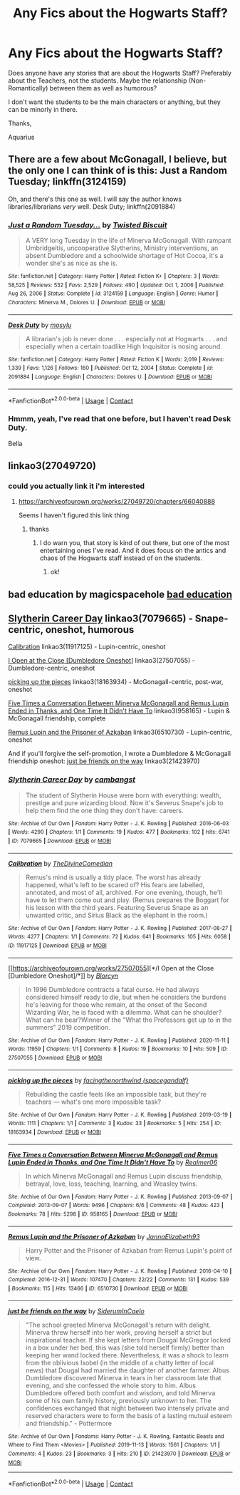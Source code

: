 #+TITLE: Any Fics about the Hogwarts Staff?

* Any Fics about the Hogwarts Staff?
:PROPERTIES:
:Author: Aquarius_Black394
:Score: 9
:DateUnix: 1615403833.0
:DateShort: 2021-Mar-10
:FlairText: Request
:END:
Does anyone have any stories that are about the Hogwarts Staff? Preferably about the Teachers, not the students. Maybe the relationship (Non-Romantically) between them as well as humorous?

I don't want the students to be the main characters or anything, but they can be minorly in there.

Thanks,

Aquarius


** There are a few about McGonagall, I believe, but the only one I can think of is this: Just a Random Tuesday; linkffn(3124159)

Oh, and there's this one as well. I will say the author knows libraries/librarians /very/ well. Desk Duty; linkffn(2091884)
:PROPERTIES:
:Author: amethyst_lover
:Score: 4
:DateUnix: 1615405206.0
:DateShort: 2021-Mar-10
:END:

*** [[https://www.fanfiction.net/s/3124159/1/][*/Just a Random Tuesday.../*]] by [[https://www.fanfiction.net/u/957547/Twisted-Biscuit][/Twisted Biscuit/]]

#+begin_quote
  A VERY long Tuesday in the life of Minerva McGonagall. With rampant Umbridgeitis, uncooperative Slytherins, Ministry interventions, an absent Dumbledore and a schoolwide shortage of Hot Cocoa, it's a wonder she's as nice as she is.
#+end_quote

^{/Site/:} ^{fanfiction.net} ^{*|*} ^{/Category/:} ^{Harry} ^{Potter} ^{*|*} ^{/Rated/:} ^{Fiction} ^{K+} ^{*|*} ^{/Chapters/:} ^{3} ^{*|*} ^{/Words/:} ^{58,525} ^{*|*} ^{/Reviews/:} ^{532} ^{*|*} ^{/Favs/:} ^{2,529} ^{*|*} ^{/Follows/:} ^{490} ^{*|*} ^{/Updated/:} ^{Oct} ^{1,} ^{2006} ^{*|*} ^{/Published/:} ^{Aug} ^{26,} ^{2006} ^{*|*} ^{/Status/:} ^{Complete} ^{*|*} ^{/id/:} ^{3124159} ^{*|*} ^{/Language/:} ^{English} ^{*|*} ^{/Genre/:} ^{Humor} ^{*|*} ^{/Characters/:} ^{Minerva} ^{M.,} ^{Dolores} ^{U.} ^{*|*} ^{/Download/:} ^{[[http://www.ff2ebook.com/old/ffn-bot/index.php?id=3124159&source=ff&filetype=epub][EPUB]]} ^{or} ^{[[http://www.ff2ebook.com/old/ffn-bot/index.php?id=3124159&source=ff&filetype=mobi][MOBI]]}

--------------

[[https://www.fanfiction.net/s/2091884/1/][*/Desk Duty/*]] by [[https://www.fanfiction.net/u/69223/mosylu][/mosylu/]]

#+begin_quote
  A librarian's job is never done . . . especially not at Hogwarts . . . and especially when a certain toadlike High Inquisitor is nosing around.
#+end_quote

^{/Site/:} ^{fanfiction.net} ^{*|*} ^{/Category/:} ^{Harry} ^{Potter} ^{*|*} ^{/Rated/:} ^{Fiction} ^{K} ^{*|*} ^{/Words/:} ^{2,019} ^{*|*} ^{/Reviews/:} ^{1,339} ^{*|*} ^{/Favs/:} ^{1,126} ^{*|*} ^{/Follows/:} ^{160} ^{*|*} ^{/Published/:} ^{Oct} ^{12,} ^{2004} ^{*|*} ^{/Status/:} ^{Complete} ^{*|*} ^{/id/:} ^{2091884} ^{*|*} ^{/Language/:} ^{English} ^{*|*} ^{/Characters/:} ^{Dolores} ^{U.} ^{*|*} ^{/Download/:} ^{[[http://www.ff2ebook.com/old/ffn-bot/index.php?id=2091884&source=ff&filetype=epub][EPUB]]} ^{or} ^{[[http://www.ff2ebook.com/old/ffn-bot/index.php?id=2091884&source=ff&filetype=mobi][MOBI]]}

--------------

*FanfictionBot*^{2.0.0-beta} | [[https://github.com/FanfictionBot/reddit-ffn-bot/wiki/Usage][Usage]] | [[https://www.reddit.com/message/compose?to=tusing][Contact]]
:PROPERTIES:
:Author: FanfictionBot
:Score: 3
:DateUnix: 1615405228.0
:DateShort: 2021-Mar-10
:END:


*** Hmmm, yeah, I've read that one before, but I haven't read Desk Duty.

Bella
:PROPERTIES:
:Author: Aquarius_Black394
:Score: 2
:DateUnix: 1615405365.0
:DateShort: 2021-Mar-10
:END:


** linkao3(27049720)
:PROPERTIES:
:Author: Jon_Riptide
:Score: 3
:DateUnix: 1615403898.0
:DateShort: 2021-Mar-10
:END:

*** could you actually link it i'm interested
:PROPERTIES:
:Author: GracielaGarcia
:Score: 1
:DateUnix: 1615404103.0
:DateShort: 2021-Mar-10
:END:

**** [[https://archiveofourown.org/works/27049720/chapters/66040888]]

Seems I haven't figured this link thing
:PROPERTIES:
:Author: Jon_Riptide
:Score: 3
:DateUnix: 1615404586.0
:DateShort: 2021-Mar-10
:END:

***** thanks
:PROPERTIES:
:Author: GracielaGarcia
:Score: 1
:DateUnix: 1615404689.0
:DateShort: 2021-Mar-10
:END:

****** I do warn you, that story is kind of out there, but one of the most entertaining ones I've read. And it does focus on the antics and chaos of the Hogwarts staff instead of on the students.
:PROPERTIES:
:Author: Jon_Riptide
:Score: 3
:DateUnix: 1615404824.0
:DateShort: 2021-Mar-10
:END:

******* ok!
:PROPERTIES:
:Author: GracielaGarcia
:Score: 1
:DateUnix: 1615404866.0
:DateShort: 2021-Mar-10
:END:


** bad education by magicspacehole [[https://www.fanfiction.net/s/13721427/0][bad education]]
:PROPERTIES:
:Author: cinammonrolloki
:Score: 3
:DateUnix: 1615454690.0
:DateShort: 2021-Mar-11
:END:


** [[https://www.archiveofourown.org/works/7079665][Slytherin Career Day]] linkao3(7079665) - Snape-centric, oneshot, humorous

[[https://www.archiveofourown.org/works/11917125][Calibration]] linkao3(11917125) - Lupin-centric, oneshot

[[https://www.archiveofourown.org/works/27507055][I Open at the Close [Dumbledore Oneshot]]] linkao3(27507055) - Dumbledore-centric, oneshot

[[https://www.archiveofourown.org/works/18163934][picking up the pieces]] linkao3(18163934) - McGonagall-centric, post-war, oneshot

[[https://www.archiveofourown.org/works/958165][Five Times a Conversation Between Minerva McGonagall and Remus Lupin Ended in Thanks, and One Time It Didn't Have To]] linkao3(958165) - Lupin & McGonagall friendship, complete

[[https://www.archiveofourown.org/works/6510730][Remus Lupin and the Prisoner of Azkaban]] linkao3(6510730) - Lupin-centric, oneshot

And if you'll forgive the self-promotion, I wrote a Dumbledore & McGonagall friendship oneshot: [[https://www.archiveofourown.org/works/21423970][just be friends on the way]] linkao3(21423970)
:PROPERTIES:
:Author: siderumincaelo
:Score: 2
:DateUnix: 1615431131.0
:DateShort: 2021-Mar-11
:END:

*** [[https://archiveofourown.org/works/7079665][*/Slytherin Career Day/*]] by [[https://www.archiveofourown.org/users/cambangst/pseuds/cambangst][/cambangst/]]

#+begin_quote
  The student of Slytherin House were born with everything: wealth, prestige and pure wizarding blood. Now it's Severus Snape's job to help them find the one thing they don't have: careers.
#+end_quote

^{/Site/:} ^{Archive} ^{of} ^{Our} ^{Own} ^{*|*} ^{/Fandom/:} ^{Harry} ^{Potter} ^{-} ^{J.} ^{K.} ^{Rowling} ^{*|*} ^{/Published/:} ^{2016-06-03} ^{*|*} ^{/Words/:} ^{4290} ^{*|*} ^{/Chapters/:} ^{1/1} ^{*|*} ^{/Comments/:} ^{19} ^{*|*} ^{/Kudos/:} ^{477} ^{*|*} ^{/Bookmarks/:} ^{102} ^{*|*} ^{/Hits/:} ^{6741} ^{*|*} ^{/ID/:} ^{7079665} ^{*|*} ^{/Download/:} ^{[[https://archiveofourown.org/downloads/7079665/Slytherin%20Career%20Day.epub?updated_at=1577970807][EPUB]]} ^{or} ^{[[https://archiveofourown.org/downloads/7079665/Slytherin%20Career%20Day.mobi?updated_at=1577970807][MOBI]]}

--------------

[[https://archiveofourown.org/works/11917125][*/Calibration/*]] by [[https://www.archiveofourown.org/users/TheDivineComedian/pseuds/TheDivineComedian][/TheDivineComedian/]]

#+begin_quote
  Remus's mind is usually a tidy place. The worst has already happened, what's left to be scared of? His fears are labelled, annotated, and most of all, archived. For one evening, though, he'll have to let them come out and play. (Remus prepares the Boggart for his lesson with the third years. Featuring Severus Snape as an unwanted critic, and Sirius Black as the elephant in the room.)
#+end_quote

^{/Site/:} ^{Archive} ^{of} ^{Our} ^{Own} ^{*|*} ^{/Fandom/:} ^{Harry} ^{Potter} ^{-} ^{J.} ^{K.} ^{Rowling} ^{*|*} ^{/Published/:} ^{2017-08-27} ^{*|*} ^{/Words/:} ^{4277} ^{*|*} ^{/Chapters/:} ^{1/1} ^{*|*} ^{/Comments/:} ^{72} ^{*|*} ^{/Kudos/:} ^{641} ^{*|*} ^{/Bookmarks/:} ^{105} ^{*|*} ^{/Hits/:} ^{6058} ^{*|*} ^{/ID/:} ^{11917125} ^{*|*} ^{/Download/:} ^{[[https://archiveofourown.org/downloads/11917125/Calibration.epub?updated_at=1599312267][EPUB]]} ^{or} ^{[[https://archiveofourown.org/downloads/11917125/Calibration.mobi?updated_at=1599312267][MOBI]]}

--------------

[[https://archiveofourown.org/works/27507055][*/I Open at the Close [Dumbledore Oneshot]/*]] by [[https://www.archiveofourown.org/users/Blorcyn/pseuds/Blorcyn][/Blorcyn/]]

#+begin_quote
  In 1996 Dumbledore contracts a fatal curse. He had always considered himself ready to die, but when he considers the burdens he's leaving for those who remain, at the onset of the Second Wizarding War, he is faced with a dilemma. What can he shoulder? What can he bear?Winner of the "What the Professors get up to in the summers" 2019 competition.
#+end_quote

^{/Site/:} ^{Archive} ^{of} ^{Our} ^{Own} ^{*|*} ^{/Fandom/:} ^{Harry} ^{Potter} ^{-} ^{J.} ^{K.} ^{Rowling} ^{*|*} ^{/Published/:} ^{2020-11-11} ^{*|*} ^{/Words/:} ^{11959} ^{*|*} ^{/Chapters/:} ^{1/1} ^{*|*} ^{/Comments/:} ^{8} ^{*|*} ^{/Kudos/:} ^{19} ^{*|*} ^{/Bookmarks/:} ^{10} ^{*|*} ^{/Hits/:} ^{509} ^{*|*} ^{/ID/:} ^{27507055} ^{*|*} ^{/Download/:} ^{[[https://archiveofourown.org/downloads/27507055/I%20Open%20at%20the%20Close.epub?updated_at=1605118292][EPUB]]} ^{or} ^{[[https://archiveofourown.org/downloads/27507055/I%20Open%20at%20the%20Close.mobi?updated_at=1605118292][MOBI]]}

--------------

[[https://archiveofourown.org/works/18163934][*/picking up the pieces/*]] by [[https://www.archiveofourown.org/users/spacegandalf/pseuds/facingthenorthwind][/facingthenorthwind (spacegandalf)/]]

#+begin_quote
  Rebuilding the castle feels like an impossible task, but they're teachers --- what's one more impossible task?
#+end_quote

^{/Site/:} ^{Archive} ^{of} ^{Our} ^{Own} ^{*|*} ^{/Fandom/:} ^{Harry} ^{Potter} ^{-} ^{J.} ^{K.} ^{Rowling} ^{*|*} ^{/Published/:} ^{2019-03-19} ^{*|*} ^{/Words/:} ^{1111} ^{*|*} ^{/Chapters/:} ^{1/1} ^{*|*} ^{/Comments/:} ^{3} ^{*|*} ^{/Kudos/:} ^{33} ^{*|*} ^{/Bookmarks/:} ^{5} ^{*|*} ^{/Hits/:} ^{254} ^{*|*} ^{/ID/:} ^{18163934} ^{*|*} ^{/Download/:} ^{[[https://archiveofourown.org/downloads/18163934/picking%20up%20the%20pieces.epub?updated_at=1552974640][EPUB]]} ^{or} ^{[[https://archiveofourown.org/downloads/18163934/picking%20up%20the%20pieces.mobi?updated_at=1552974640][MOBI]]}

--------------

[[https://archiveofourown.org/works/958165][*/Five Times a Conversation Between Minerva McGonagall and Remus Lupin Ended in Thanks, and One Time It Didn't Have To/*]] by [[https://www.archiveofourown.org/users/Realmer06/pseuds/Realmer06][/Realmer06/]]

#+begin_quote
  In which Minerva McGonagall and Remus Lupin discuss friendship, betrayal, love, loss, teaching, learning, and Weasley twins.
#+end_quote

^{/Site/:} ^{Archive} ^{of} ^{Our} ^{Own} ^{*|*} ^{/Fandom/:} ^{Harry} ^{Potter} ^{-} ^{J.} ^{K.} ^{Rowling} ^{*|*} ^{/Published/:} ^{2013-09-07} ^{*|*} ^{/Completed/:} ^{2013-09-07} ^{*|*} ^{/Words/:} ^{9496} ^{*|*} ^{/Chapters/:} ^{6/6} ^{*|*} ^{/Comments/:} ^{48} ^{*|*} ^{/Kudos/:} ^{423} ^{*|*} ^{/Bookmarks/:} ^{78} ^{*|*} ^{/Hits/:} ^{5298} ^{*|*} ^{/ID/:} ^{958165} ^{*|*} ^{/Download/:} ^{[[https://archiveofourown.org/downloads/958165/Five%20Times%20a.epub?updated_at=1525358834][EPUB]]} ^{or} ^{[[https://archiveofourown.org/downloads/958165/Five%20Times%20a.mobi?updated_at=1525358834][MOBI]]}

--------------

[[https://archiveofourown.org/works/6510730][*/Remus Lupin and the Prisoner of Azkaban/*]] by [[https://www.archiveofourown.org/users/JannaElizabeth93/pseuds/JannaElizabeth93][/JannaElizabeth93/]]

#+begin_quote
  Harry Potter and the Prisoner of Azkaban from Remus Lupin's point of view.
#+end_quote

^{/Site/:} ^{Archive} ^{of} ^{Our} ^{Own} ^{*|*} ^{/Fandom/:} ^{Harry} ^{Potter} ^{-} ^{J.} ^{K.} ^{Rowling} ^{*|*} ^{/Published/:} ^{2016-04-10} ^{*|*} ^{/Completed/:} ^{2016-12-31} ^{*|*} ^{/Words/:} ^{107470} ^{*|*} ^{/Chapters/:} ^{22/22} ^{*|*} ^{/Comments/:} ^{131} ^{*|*} ^{/Kudos/:} ^{539} ^{*|*} ^{/Bookmarks/:} ^{115} ^{*|*} ^{/Hits/:} ^{13466} ^{*|*} ^{/ID/:} ^{6510730} ^{*|*} ^{/Download/:} ^{[[https://archiveofourown.org/downloads/6510730/Remus%20Lupin%20and%20the.epub?updated_at=1594089377][EPUB]]} ^{or} ^{[[https://archiveofourown.org/downloads/6510730/Remus%20Lupin%20and%20the.mobi?updated_at=1594089377][MOBI]]}

--------------

[[https://archiveofourown.org/works/21423970][*/just be friends on the way/*]] by [[https://www.archiveofourown.org/users/SiderumInCaelo/pseuds/SiderumInCaelo][/SiderumInCaelo/]]

#+begin_quote
  "The school greeted Minerva McGonagall's return with delight. Minerva threw herself into her work, proving herself a strict but inspirational teacher. If she kept letters from Dougal McGregor locked in a box under her bed, this was (she told herself firmly) better than keeping her wand locked there. Nevertheless, it was a shock to learn from the oblivious Isobel (in the middle of a chatty letter of local news) that Dougal had married the daughter of another farmer. Albus Dumbledore discovered Minerva in tears in her classroom late that evening, and she confessed the whole story to him. Albus Dumbledore offered both comfort and wisdom, and told Minerva some of his own family history, previously unknown to her. The confidences exchanged that night between two intensely private and reserved characters were to form the basis of a lasting mutual esteem and friendship." - Pottermore
#+end_quote

^{/Site/:} ^{Archive} ^{of} ^{Our} ^{Own} ^{*|*} ^{/Fandoms/:} ^{Harry} ^{Potter} ^{-} ^{J.} ^{K.} ^{Rowling,} ^{Fantastic} ^{Beasts} ^{and} ^{Where} ^{to} ^{Find} ^{Them} ^{<Movies>} ^{*|*} ^{/Published/:} ^{2019-11-13} ^{*|*} ^{/Words/:} ^{1561} ^{*|*} ^{/Chapters/:} ^{1/1} ^{*|*} ^{/Comments/:} ^{4} ^{*|*} ^{/Kudos/:} ^{23} ^{*|*} ^{/Bookmarks/:} ^{3} ^{*|*} ^{/Hits/:} ^{210} ^{*|*} ^{/ID/:} ^{21423970} ^{*|*} ^{/Download/:} ^{[[https://archiveofourown.org/downloads/21423970/just%20be%20friends%20on%20the.epub?updated_at=1573682447][EPUB]]} ^{or} ^{[[https://archiveofourown.org/downloads/21423970/just%20be%20friends%20on%20the.mobi?updated_at=1573682447][MOBI]]}

--------------

*FanfictionBot*^{2.0.0-beta} | [[https://github.com/FanfictionBot/reddit-ffn-bot/wiki/Usage][Usage]] | [[https://www.reddit.com/message/compose?to=tusing][Contact]]
:PROPERTIES:
:Author: FanfictionBot
:Score: 2
:DateUnix: 1615431183.0
:DateShort: 2021-Mar-11
:END:
